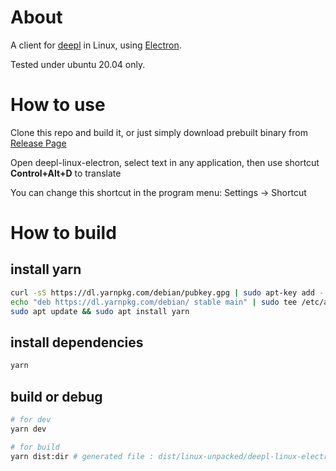 * About
  A client for [[https://www.deepl.com/translator][deepl]] in Linux, using [[https://www.electronjs.org/][Electron]].

  Tested under ubuntu 20.04 only.

  [[./demo.png]]

* How to use

  Clone this repo and build it, or just simply download prebuilt binary from [[https://github.com/kumakichi/Deepl-linux-electron/releases][Release Page]]

  Open deepl-linux-electron, select text in any application, then use shortcut *Control+Alt+D* to translate

  You can change this shortcut in the program menu: Settings -> Shortcut

* How to build

** install yarn

   #+BEGIN_SRC sh
     curl -sS https://dl.yarnpkg.com/debian/pubkey.gpg | sudo apt-key add -
     echo "deb https://dl.yarnpkg.com/debian/ stable main" | sudo tee /etc/apt/sources.list.d/yarn.list
     sudo apt update && sudo apt install yarn
   #+END_SRC

** install dependencies

   #+BEGIN_SRC sh
     yarn
   #+END_SRC

** build or debug

   #+BEGIN_SRC sh
     # for dev
     yarn dev

     # for build
     yarn dist:dir # generated file : dist/linux-unpacked/deepl-linux-electron 
   #+END_SRC
